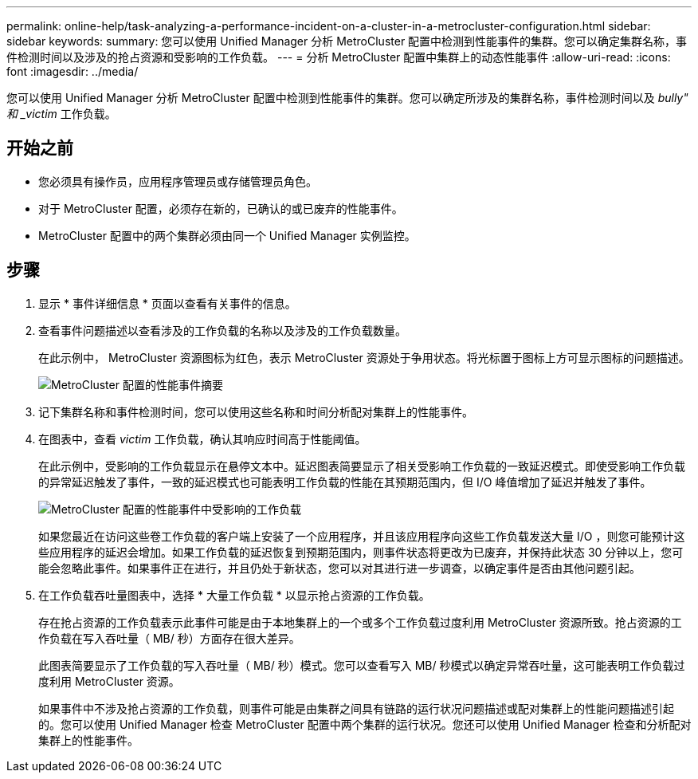 ---
permalink: online-help/task-analyzing-a-performance-incident-on-a-cluster-in-a-metrocluster-configuration.html 
sidebar: sidebar 
keywords:  
summary: 您可以使用 Unified Manager 分析 MetroCluster 配置中检测到性能事件的集群。您可以确定集群名称，事件检测时间以及涉及的抢占资源和受影响的工作负载。 
---
= 分析 MetroCluster 配置中集群上的动态性能事件
:allow-uri-read: 
:icons: font
:imagesdir: ../media/


[role="lead"]
您可以使用 Unified Manager 分析 MetroCluster 配置中检测到性能事件的集群。您可以确定所涉及的集群名称，事件检测时间以及 _bully" 和 _victim_ 工作负载。



== 开始之前

* 您必须具有操作员，应用程序管理员或存储管理员角色。
* 对于 MetroCluster 配置，必须存在新的，已确认的或已废弃的性能事件。
* MetroCluster 配置中的两个集群必须由同一个 Unified Manager 实例监控。




== 步骤

. 显示 * 事件详细信息 * 页面以查看有关事件的信息。
. 查看事件问题描述以查看涉及的工作负载的名称以及涉及的工作负载数量。
+
在此示例中， MetroCluster 资源图标为红色，表示 MetroCluster 资源处于争用状态。将光标置于图标上方可显示图标的问题描述。

+
image::../media/opm-mcc-incident-summary-png.gif[MetroCluster 配置的性能事件摘要]

. 记下集群名称和事件检测时间，您可以使用这些名称和时间分析配对集群上的性能事件。
. 在图表中，查看 _victim_ 工作负载，确认其响应时间高于性能阈值。
+
在此示例中，受影响的工作负载显示在悬停文本中。延迟图表简要显示了相关受影响工作负载的一致延迟模式。即使受影响工作负载的异常延迟触发了事件，一致的延迟模式也可能表明工作负载的性能在其预期范围内，但 I/O 峰值增加了延迟并触发了事件。

+
image::../media/opm-mcc-incident-victim-workloads-png.gif[MetroCluster 配置的性能事件中受影响的工作负载]

+
如果您最近在访问这些卷工作负载的客户端上安装了一个应用程序，并且该应用程序向这些工作负载发送大量 I/O ，则您可能预计这些应用程序的延迟会增加。如果工作负载的延迟恢复到预期范围内，则事件状态将更改为已废弃，并保持此状态 30 分钟以上，您可能会忽略此事件。如果事件正在进行，并且仍处于新状态，您可以对其进行进一步调查，以确定事件是否由其他问题引起。

. 在工作负载吞吐量图表中，选择 * 大量工作负载 * 以显示抢占资源的工作负载。
+
存在抢占资源的工作负载表示此事件可能是由于本地集群上的一个或多个工作负载过度利用 MetroCluster 资源所致。抢占资源的工作负载在写入吞吐量（ MB/ 秒）方面存在很大差异。

+
此图表简要显示了工作负载的写入吞吐量（ MB/ 秒）模式。您可以查看写入 MB/ 秒模式以确定异常吞吐量，这可能表明工作负载过度利用 MetroCluster 资源。

+
如果事件中不涉及抢占资源的工作负载，则事件可能是由集群之间具有链路的运行状况问题描述或配对集群上的性能问题描述引起的。您可以使用 Unified Manager 检查 MetroCluster 配置中两个集群的运行状况。您还可以使用 Unified Manager 检查和分析配对集群上的性能事件。


